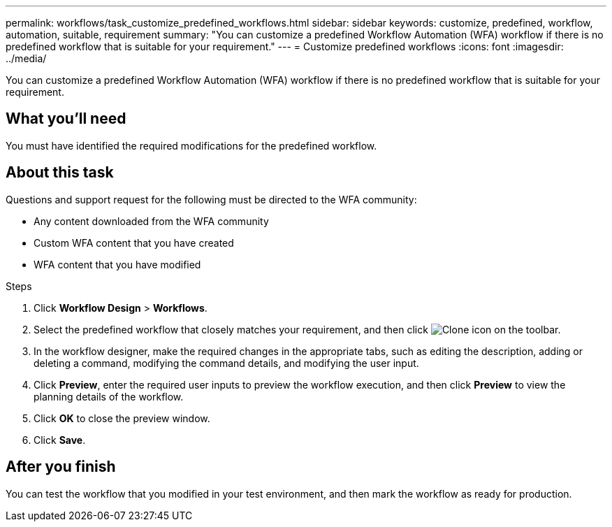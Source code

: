 ---
permalink: workflows/task_customize_predefined_workflows.html
sidebar: sidebar
keywords: customize, predefined, workflow, automation, suitable, requirement
summary: "You can customize a predefined Workflow Automation (WFA) workflow if there is no predefined workflow that is suitable for your requirement."
---
= Customize predefined workflows
:icons: font
:imagesdir: ../media/

[.lead]
You can customize a predefined Workflow Automation (WFA) workflow if there is no predefined workflow that is suitable for your requirement.

== What you'll need

You must have identified the required modifications for the predefined workflow.

== About this task

Questions and support request for the following must be directed to the WFA community:

* Any content downloaded from the WFA community
* Custom WFA content that you have created
* WFA content that you have modified

.Steps
. Click *Workflow Design* > *Workflows*.
. Select the predefined workflow that closely matches your requirement, and then click image:../media/clone_wfa_icon.gif[Clone icon] on the toolbar.
. In the workflow designer, make the required changes in the appropriate tabs, such as editing the description, adding or deleting a command, modifying the command details, and modifying the user input.
. Click *Preview*, enter the required user inputs to preview the workflow execution, and then click *Preview* to view the planning details of the workflow.
. Click *OK* to close the preview window.
. Click *Save*.

== After you finish
You can test the workflow that you modified in your test environment, and then mark the workflow as ready for production.
